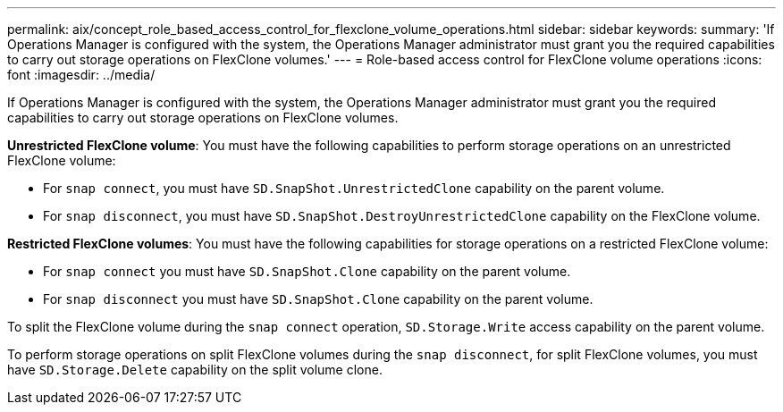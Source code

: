 ---
permalink: aix/concept_role_based_access_control_for_flexclone_volume_operations.html
sidebar: sidebar
keywords:
summary: 'If Operations Manager is configured with the system, the Operations Manager administrator must grant you the required capabilities to carry out storage operations on FlexClone volumes.'
---
= Role-based access control for FlexClone volume operations
:icons: font
:imagesdir: ../media/

[.lead]
If Operations Manager is configured with the system, the Operations Manager administrator must grant you the required capabilities to carry out storage operations on FlexClone volumes.

*Unrestricted FlexClone volume*: You must have the following capabilities to perform storage operations on an unrestricted FlexClone volume:

* For `snap connect`, you must have `SD.SnapShot.UnrestrictedClone` capability on the parent volume.
* For `snap disconnect`, you must have `SD.SnapShot.DestroyUnrestrictedClone` capability on the FlexClone volume.

*Restricted FlexClone volumes*: You must have the following capabilities for storage operations on a restricted FlexClone volume:

* For `snap connect` you must have `SD.SnapShot.Clone` capability on the parent volume.
* For `snap disconnect` you must have `SD.SnapShot.Clone` capability on the parent volume.

To split the FlexClone volume during the `snap connect` operation, `SD.Storage.Write` access capability on the parent volume.

To perform storage operations on split FlexClone volumes during the `snap disconnect`, for split FlexClone volumes, you must have `SD.Storage.Delete` capability on the split volume clone.
